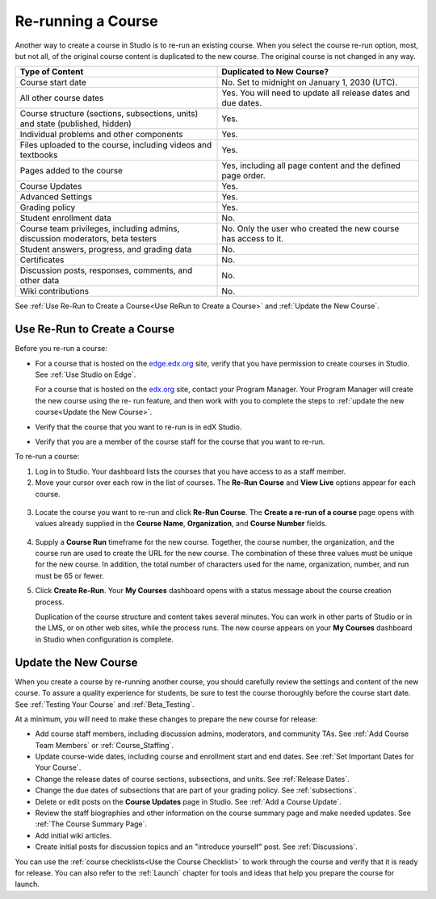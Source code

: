 .. _Rerun a Course:

###################
Re-running a Course
###################

Another way to create a course in Studio is to re-run an existing course. When
you select the course re-run option, most, but not all, of the original course
content is duplicated to the new course. The original course is not changed in
any way.

.. list-table::
   :widths: 45 45
   :header-rows: 1

   * - Type of Content
     - Duplicated to New Course?
   * - Course start date
     - No. Set to midnight on January 1, 2030 (UTC).
   * - All other course dates
     - Yes. You will need to update all release dates and due dates.
   * - Course structure (sections, subsections, units) and state (published,
       hidden)
     - Yes. 
   * - Individual problems and other components
     - Yes.
   * - Files uploaded to the course, including videos and textbooks
     - Yes.
   * - Pages added to the course
     - Yes, including all page content and the defined page order.
   * - Course Updates 
     - Yes.
   * - Advanced Settings
     - Yes.
   * - Grading policy
     - Yes.
   * - Student enrollment data
     - No.
   * - Course team privileges, including admins, discussion moderators, beta
       testers
     - No. Only the user who created the new course has access to it.
   * - Student answers, progress, and grading data
     - No.
   * - Certificates
     - No.
   * - Discussion posts, responses, comments, and other data
     - No.
   * - Wiki contributions
     - No.

See :ref:`Use Re-Run to Create a Course<Use ReRun to Create a Course>` and
:ref:`Update the New Course`.

.. _Use ReRun to Create a Course:

********************************************
Use Re-Run to Create a Course
********************************************

Before you re-run a course:

* For a course that is hosted on the `edge.edx.org`_ site, verify that you have
  permission to create courses in Studio. See :ref:`Use Studio on Edge`.

  For a course that is hosted on the `edx.org`_ site, contact your Program
  Manager. Your Program Manager will create the new course using the re- run
  feature, and then work with you to complete the steps to :ref:`update the new
  course<Update the New Course>`.

* Verify that the course that you want to re-run is in edX Studio.

* Verify that you are a member of the course staff for the course that you want
  to re-run.
  
To re-run a course:

#. Log in to Studio. Your dashboard lists the courses that you have access to
   as a staff member.

#. Move your cursor over each row in the list of courses. The **Re-Run Course**
   and **View Live** options appear for each course.

  .. image:: ../Images/Rerun_link.png
     :alt: A course liste don the dashboard with the Re-run Course and View 
           Live options shown 

3. Locate the course you want to re-run and click **Re-Run Course**. The
   **Create a re-run of a course** page opens with values already supplied in
   the **Course Name**, **Organization**, and **Course Number** fields.

  .. image:: ../Images/rerun_course_info.png
     :alt: The course creation page for a rerun, with the course name, 
           organization, and course number supplied

4. Supply a **Course Run** timeframe for the new course. Together, the course
   number, the organization, and the course run are used to create the URL for
   the new course. The combination of these three values must be unique for the
   new course. In addition, the total number of characters used for the name,
   organization, number, and run must be 65 or fewer.

#. Click **Create Re-Run**. Your **My Courses** dashboard opens with a status
   message about the course creation process.

   Duplication of the course structure and content takes several minutes. You
   can work in other parts of Studio or in the LMS, or on other web sites,
   while the process runs. The new course appears on your **My Courses**
   dashboard in Studio when configuration is complete.

.. _Update the New Course:

********************************************
Update the New Course
********************************************

When you create a course by re-running another course, you should carefully
review the settings and content of the new course. To assure a quality
experience for students, be sure to test the course thoroughly before the
course start date. See :ref:`Testing Your Course` and
:ref:`Beta_Testing`.

At a minimum, you will need to make these changes to prepare the new course for
release:

* Add course staff members, including discussion admins, moderators, and
  community TAs. See :ref:`Add Course Team Members` or
  :ref:`Course_Staffing`.
  
* Update course-wide dates, including course and enrollment start and end
  dates. See :ref:`Set Important Dates for Your Course`.

* Change the release dates of course sections, subsections, and units. See
  :ref:`Release Dates`.

* Change the due dates of subsections that are part of your grading policy. See
  :ref:`subsections`.

* Delete or edit posts on the **Course Updates** page in Studio. See :ref:`Add
  a Course Update`.

* Review the staff biographies and other information on the course summary
  page and make needed updates. See :ref:`The Course Summary Page`.

* Add initial wiki articles.

* Create initial posts for discussion topics and an "introduce yourself"
  post. See :ref:`Discussions`.
  
You can use the :ref:`course checklists<Use the Course Checklist>` to work
through the course and verify that it is ready for release. You can also refer
to the :ref:`Launch` chapter for tools and ideas that help you prepare the
course for launch.


.. _edge.edx.org: http://edge.edx.org
.. _edx.org: http://edx.org